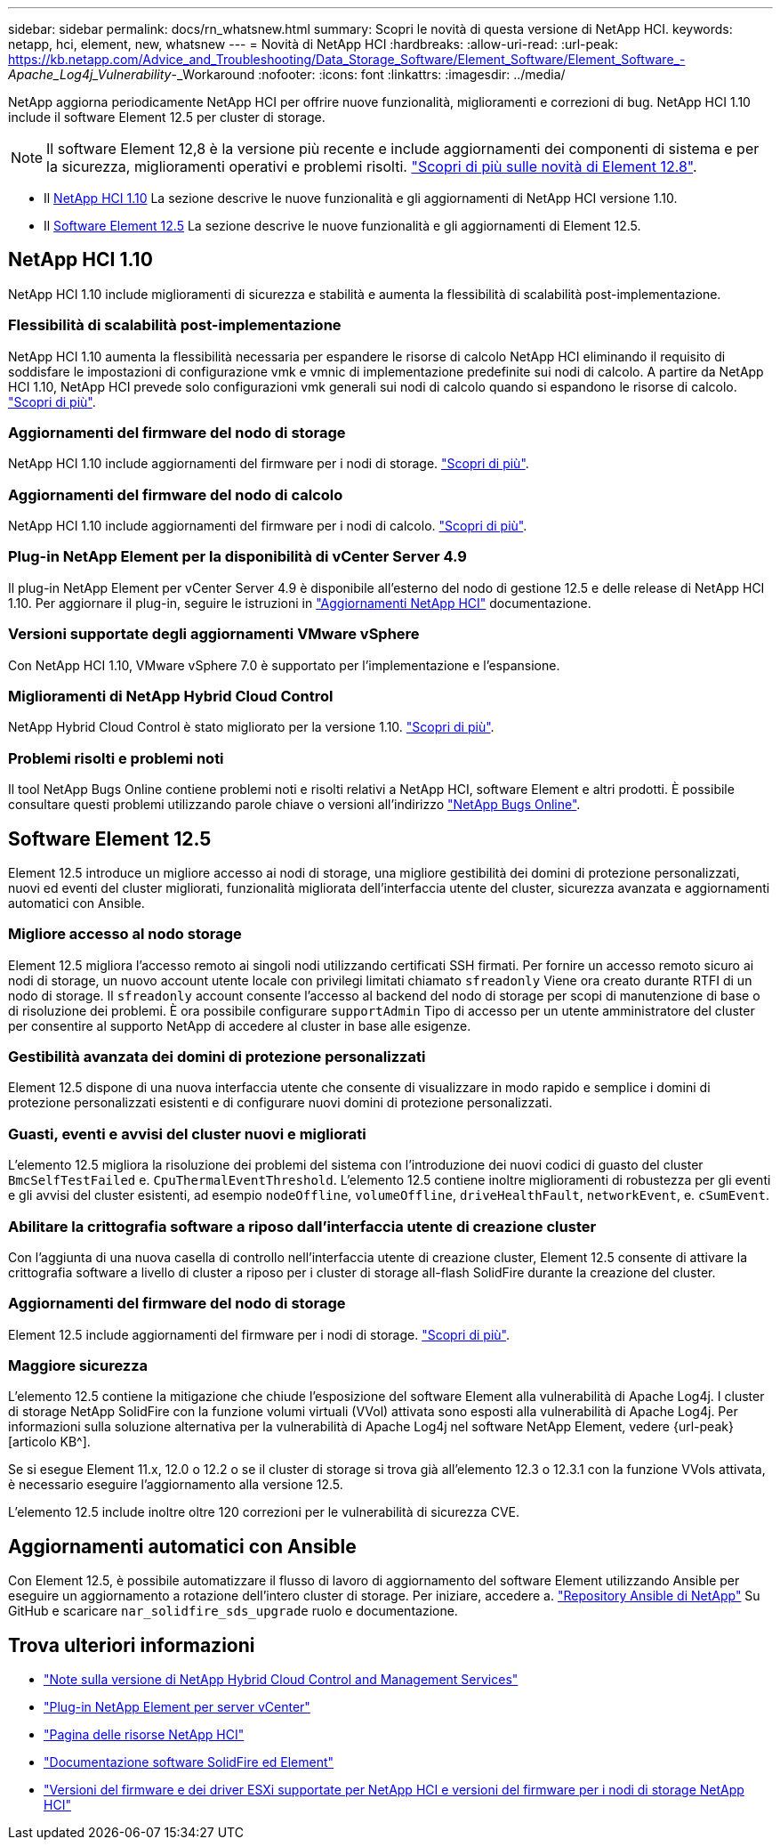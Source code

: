 ---
sidebar: sidebar 
permalink: docs/rn_whatsnew.html 
summary: Scopri le novità di questa versione di NetApp HCI. 
keywords: netapp, hci, element, new, whatsnew 
---
= Novità di NetApp HCI
:hardbreaks:
:allow-uri-read: 
:url-peak: https://kb.netapp.com/Advice_and_Troubleshooting/Data_Storage_Software/Element_Software/Element_Software_-_Apache_Log4j_Vulnerability_-_Workaround
:nofooter: 
:icons: font
:linkattrs: 
:imagesdir: ../media/


[role="lead"]
NetApp aggiorna periodicamente NetApp HCI per offrire nuove funzionalità, miglioramenti e correzioni di bug. NetApp HCI 1.10 include il software Element 12.5 per cluster di storage.


NOTE: Il software Element 12,8 è la versione più recente e include aggiornamenti dei componenti di sistema e per la sicurezza, miglioramenti operativi e problemi risolti. https://docs.netapp.com/us-en/element-software/concepts/concept_rn_whats_new_element.html["Scopri di più sulle novità di Element 12.8"^].

* Il <<NetApp HCI 1.10>> La sezione descrive le nuove funzionalità e gli aggiornamenti di NetApp HCI versione 1.10.
* Il <<Software Element 12.5>> La sezione descrive le nuove funzionalità e gli aggiornamenti di Element 12.5.




== NetApp HCI 1.10

NetApp HCI 1.10 include miglioramenti di sicurezza e stabilità e aumenta la flessibilità di scalabilità post-implementazione.



=== Flessibilità di scalabilità post-implementazione

NetApp HCI 1.10 aumenta la flessibilità necessaria per espandere le risorse di calcolo NetApp HCI eliminando il requisito di soddisfare le impostazioni di configurazione vmk e vmnic di implementazione predefinite sui nodi di calcolo. A partire da NetApp HCI 1.10, NetApp HCI prevede solo configurazioni vmk generali sui nodi di calcolo quando si espandono le risorse di calcolo. link:task_nde_supported_net_changes.html["Scopri di più"].



=== Aggiornamenti del firmware del nodo di storage

NetApp HCI 1.10 include aggiornamenti del firmware per i nodi di storage. link:rn_relatedrn.html#storage-firmware["Scopri di più"].



=== Aggiornamenti del firmware del nodo di calcolo

NetApp HCI 1.10 include aggiornamenti del firmware per i nodi di calcolo. link:rn_relatedrn.html#compute-firmware["Scopri di più"].



=== Plug-in NetApp Element per la disponibilità di vCenter Server 4.9

Il plug-in NetApp Element per vCenter Server 4.9 è disponibile all'esterno del nodo di gestione 12.5 e delle release di NetApp HCI 1.10. Per aggiornare il plug-in, seguire le istruzioni in link:concept_hci_upgrade_overview.html["Aggiornamenti NetApp HCI"] documentazione.



=== Versioni supportate degli aggiornamenti VMware vSphere

Con NetApp HCI 1.10, VMware vSphere 7.0 è supportato per l'implementazione e l'espansione.



=== Miglioramenti di NetApp Hybrid Cloud Control

NetApp Hybrid Cloud Control è stato migliorato per la versione 1.10. link:https://kb.netapp.com/Advice_and_Troubleshooting/Data_Storage_Software/Management_services_for_Element_Software_and_NetApp_HCI/Management_Services_Release_Notes["Scopri di più"^].



=== Problemi risolti e problemi noti

Il tool NetApp Bugs Online contiene problemi noti e risolti relativi a NetApp HCI, software Element e altri prodotti. È possibile consultare questi problemi utilizzando parole chiave o versioni all'indirizzo https://mysupport.netapp.com/site/products/all/details/netapp-hci/bugsonline-tab["NetApp Bugs Online"^].



== Software Element 12.5

Element 12.5 introduce un migliore accesso ai nodi di storage, una migliore gestibilità dei domini di protezione personalizzati, nuovi ed eventi del cluster migliorati, funzionalità migliorata dell'interfaccia utente del cluster, sicurezza avanzata e aggiornamenti automatici con Ansible.



=== Migliore accesso al nodo storage

Element 12.5 migliora l'accesso remoto ai singoli nodi utilizzando certificati SSH firmati. Per fornire un accesso remoto sicuro ai nodi di storage, un nuovo account utente locale con privilegi limitati chiamato `sfreadonly` Viene ora creato durante RTFI di un nodo di storage. Il `sfreadonly` account consente l'accesso al backend del nodo di storage per scopi di manutenzione di base o di risoluzione dei problemi. È ora possibile configurare `supportAdmin` Tipo di accesso per un utente amministratore del cluster per consentire al supporto NetApp di accedere al cluster in base alle esigenze.



=== Gestibilità avanzata dei domini di protezione personalizzati

Element 12.5 dispone di una nuova interfaccia utente che consente di visualizzare in modo rapido e semplice i domini di protezione personalizzati esistenti e di configurare nuovi domini di protezione personalizzati.



=== Guasti, eventi e avvisi del cluster nuovi e migliorati

L'elemento 12.5 migliora la risoluzione dei problemi del sistema con l'introduzione dei nuovi codici di guasto del cluster `BmcSelfTestFailed` e. `CpuThermalEventThreshold`. L'elemento 12.5 contiene inoltre miglioramenti di robustezza per gli eventi e gli avvisi del cluster esistenti, ad esempio `nodeOffline`, `volumeOffline`, `driveHealthFault`, `networkEvent`, e. `cSumEvent`.



=== Abilitare la crittografia software a riposo dall'interfaccia utente di creazione cluster

Con l'aggiunta di una nuova casella di controllo nell'interfaccia utente di creazione cluster, Element 12.5 consente di attivare la crittografia software a livello di cluster a riposo per i cluster di storage all-flash SolidFire durante la creazione del cluster.



=== Aggiornamenti del firmware del nodo di storage

Element 12.5 include aggiornamenti del firmware per i nodi di storage. link:https://docs.netapp.com/us-en/element-software/concepts/concept_rn_relatedrn_element.html#storage-firmware["Scopri di più"^].



=== Maggiore sicurezza

L'elemento 12.5 contiene la mitigazione che chiude l'esposizione del software Element alla vulnerabilità di Apache Log4j. I cluster di storage NetApp SolidFire con la funzione volumi virtuali (VVol) attivata sono esposti alla vulnerabilità di Apache Log4j. Per informazioni sulla soluzione alternativa per la vulnerabilità di Apache Log4j nel software NetApp Element, vedere {url-peak}[articolo KB^].

Se si esegue Element 11.x, 12.0 o 12.2 o se il cluster di storage si trova già all'elemento 12.3 o 12.3.1 con la funzione VVols attivata, è necessario eseguire l'aggiornamento alla versione 12.5.

L'elemento 12.5 include inoltre oltre 120 correzioni per le vulnerabilità di sicurezza CVE.



== Aggiornamenti automatici con Ansible

Con Element 12.5, è possibile automatizzare il flusso di lavoro di aggiornamento del software Element utilizzando Ansible per eseguire un aggiornamento a rotazione dell'intero cluster di storage. Per iniziare, accedere a. https://github.com/NetApp-Automation["Repository Ansible di NetApp"^] Su GitHub e scaricare `nar_solidfire_sds_upgrade` ruolo e documentazione.

[discrete]
== Trova ulteriori informazioni

* https://kb.netapp.com/Advice_and_Troubleshooting/Data_Storage_Software/Management_services_for_Element_Software_and_NetApp_HCI/Management_Services_Release_Notes["Note sulla versione di NetApp Hybrid Cloud Control and Management Services"^]
* https://docs.netapp.com/us-en/vcp/index.html["Plug-in NetApp Element per server vCenter"^]
* https://www.netapp.com/us/documentation/hci.aspx["Pagina delle risorse NetApp HCI"^]
* https://docs.netapp.com/us-en/element-software/index.html["Documentazione software SolidFire ed Element"^]
* link:firmware_driver_versions.html["Versioni del firmware e dei driver ESXi supportate per NetApp HCI e versioni del firmware per i nodi di storage NetApp HCI"]

